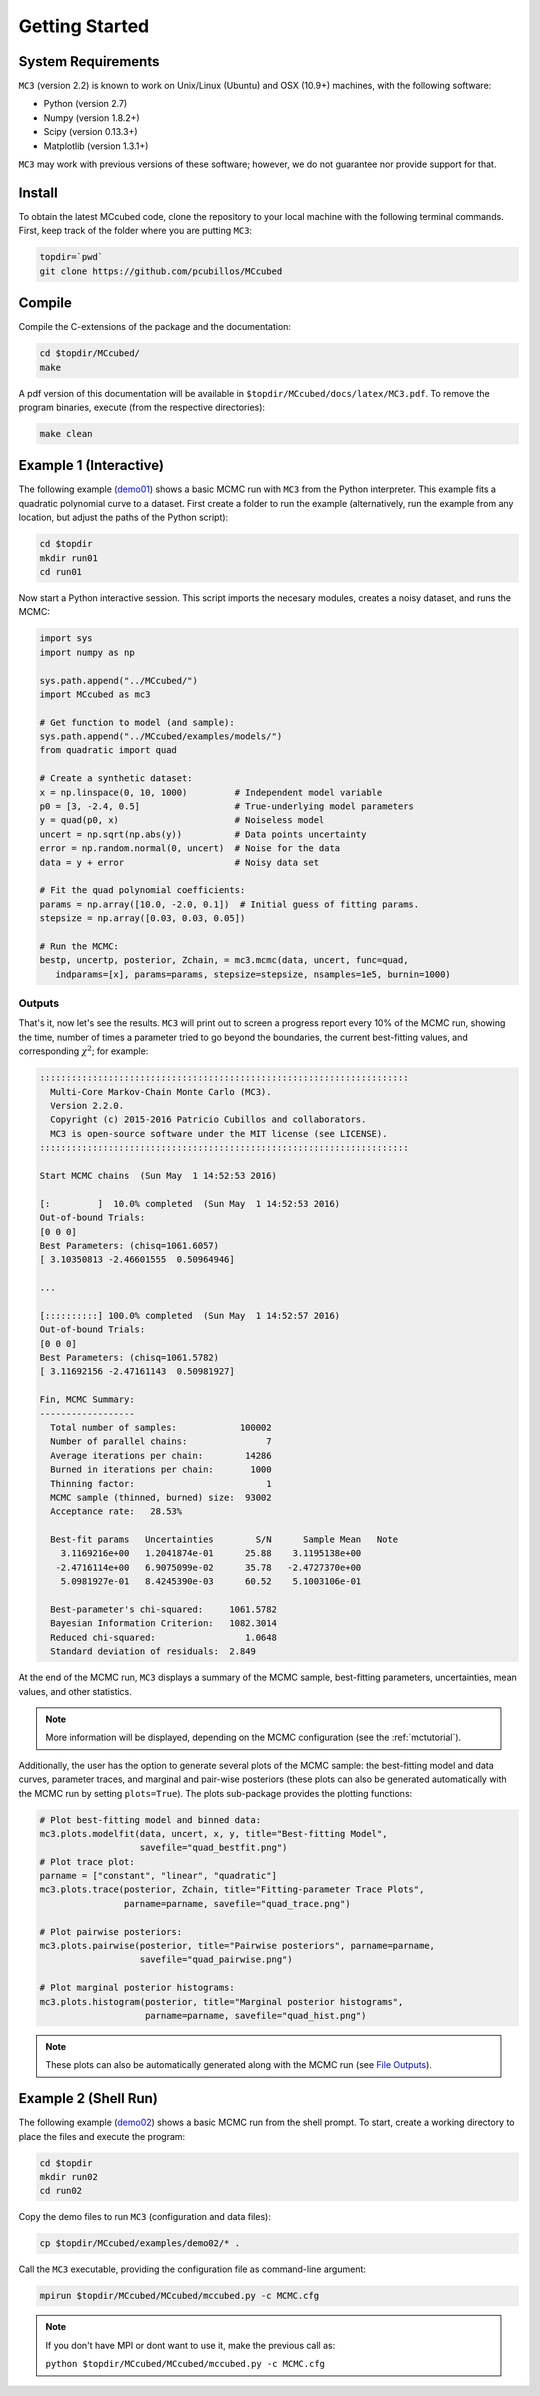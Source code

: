 .. _getstarted:

Getting Started
===============

System Requirements
-------------------

``MC3`` (version 2.2) is known to work on Unix/Linux (Ubuntu)
and OSX (10.9+) machines, with the following software:

* Python (version 2.7)
* Numpy (version 1.8.2+)
* Scipy (version 0.13.3+)
* Matplotlib (version 1.3.1+)

``MC3`` may work with previous versions of these software;
however, we do not guarantee nor provide support for that.

Install
-------

To obtain the latest MCcubed code, clone the repository to your local
machine with the following terminal commands.
First, keep track of the folder where you are putting ``MC3``:

.. code-block:: shell

  topdir=`pwd`
  git clone https://github.com/pcubillos/MCcubed

Compile
-------

Compile the C-extensions of the package and the documentation:

.. code-block:: shell

  cd $topdir/MCcubed/
  make

A pdf version of this documentation will be available in ``$topdir/MCcubed/docs/latex/MC3.pdf``.
To remove the program binaries, execute (from the respective directories):

.. code-block:: shell

  make clean

..  Documentation
    -------------

  To see the MCMC docstring run:

  .. code-block:: python

     import mccubed as mc3
     help(mc3.mcmc)

Example 1 (Interactive)
-----------------------

The following example (`demo01 <https://github.com/pcubillos/MCcubed/blob/master/examples/demo01/demo01.py>`_) shows a basic MCMC run with ``MC3`` from
the Python interpreter.
This example fits a quadratic polynomial curve to a dataset.
First create a folder to run the example (alternatively, run the example
from any location, but adjust the paths of the Python script):

.. code-block:: shell

   cd $topdir
   mkdir run01
   cd run01

Now start a Python interactive session.  This script imports the necesary modules, creates a noisy dataset, and runs the MCMC:

.. code-block:: python

   import sys
   import numpy as np

   sys.path.append("../MCcubed/")
   import MCcubed as mc3

   # Get function to model (and sample):
   sys.path.append("../MCcubed/examples/models/")
   from quadratic import quad

   # Create a synthetic dataset:
   x = np.linspace(0, 10, 1000)         # Independent model variable
   p0 = [3, -2.4, 0.5]                  # True-underlying model parameters
   y = quad(p0, x)                      # Noiseless model
   uncert = np.sqrt(np.abs(y))          # Data points uncertainty
   error = np.random.normal(0, uncert)  # Noise for the data
   data = y + error                     # Noisy data set

   # Fit the quad polynomial coefficients:
   params = np.array([10.0, -2.0, 0.1])  # Initial guess of fitting params.
   stepsize = np.array([0.03, 0.03, 0.05])

   # Run the MCMC:
   bestp, uncertp, posterior, Zchain, = mc3.mcmc(data, uncert, func=quad,
      indparams=[x], params=params, stepsize=stepsize, nsamples=1e5, burnin=1000)


Outputs
^^^^^^^

That's it, now let's see the results.  ``MC3`` will print out to screen a
progress report every 10% of the MCMC run, showing the time, number of
times a parameter tried to go beyond the boundaries, the current
best-fitting values, and corresponding :math:`\chi^{2}`; for example:

.. code-block:: none

  ::::::::::::::::::::::::::::::::::::::::::::::::::::::::::::::::::::::
    Multi-Core Markov-Chain Monte Carlo (MC3).
    Version 2.2.0.
    Copyright (c) 2015-2016 Patricio Cubillos and collaborators.
    MC3 is open-source software under the MIT license (see LICENSE).
  ::::::::::::::::::::::::::::::::::::::::::::::::::::::::::::::::::::::

  Start MCMC chains  (Sun May  1 14:52:53 2016)

  [:         ]  10.0% completed  (Sun May  1 14:52:53 2016)
  Out-of-bound Trials:
  [0 0 0]
  Best Parameters: (chisq=1061.6057)
  [ 3.10350813 -2.46601555  0.50964946]

  ...

  [::::::::::] 100.0% completed  (Sun May  1 14:52:57 2016)
  Out-of-bound Trials:
  [0 0 0]
  Best Parameters: (chisq=1061.5782)
  [ 3.11692156 -2.47161143  0.50981927]

  Fin, MCMC Summary:
  ------------------
    Total number of samples:            100002
    Number of parallel chains:               7
    Average iterations per chain:        14286
    Burned in iterations per chain:       1000
    Thinning factor:                         1
    MCMC sample (thinned, burned) size:  93002
    Acceptance rate:   28.53%

    Best-fit params   Uncertainties        S/N      Sample Mean   Note
      3.1169216e+00   1.2041874e-01      25.88    3.1195138e+00
     -2.4716114e+00   6.9075099e-02      35.78   -2.4727370e+00
      5.0981927e-01   8.4245390e-03      60.52    5.1003106e-01

    Best-parameter's chi-squared:     1061.5782
    Bayesian Information Criterion:   1082.3014
    Reduced chi-squared:                 1.0648
    Standard deviation of residuals:  2.849

At the end of the MCMC run, ``MC3`` displays a summary of the MCMC sample,
best-fitting parameters, uncertainties, mean values, and other statistics.

.. note:: More information will be displayed, depending on the MCMC configuration (see the :ref:`mctutorial`).


Additionally, the user has the option to generate several plots of the MCMC
sample: the best-fitting model and data curves, parameter traces, and
marginal and pair-wise posteriors (these plots can also be generated
automatically with the MCMC run by setting ``plots=True``).
The plots sub-package provides the plotting functions:

.. code-block:: python

   # Plot best-fitting model and binned data:
   mc3.plots.modelfit(data, uncert, x, y, title="Best-fitting Model",
                      savefile="quad_bestfit.png")
   # Plot trace plot:
   parname = ["constant", "linear", "quadratic"]
   mc3.plots.trace(posterior, Zchain, title="Fitting-parameter Trace Plots",
                   parname=parname, savefile="quad_trace.png")

   # Plot pairwise posteriors:
   mc3.plots.pairwise(posterior, title="Pairwise posteriors", parname=parname,
                      savefile="quad_pairwise.png")

   # Plot marginal posterior histograms:
   mc3.plots.histogram(posterior, title="Marginal posterior histograms",
                       parname=parname, savefile="quad_hist.png")

.. image:: ./quad_bestfit.png
   :width: 50%

.. image:: ./quad_trace.png
   :width: 50%

.. image:: ./quad_pairwise.png
   :width: 50%

.. image:: ./quad_hist.png
   :width: 50%


.. note:: These plots can also be automatically generated along with the
          MCMC run (see `File Outputs
          <http://pcubillos.github.io/MCcubed/tutorial.html#file-outputs>`_).

Example 2 (Shell Run)
---------------------

The following example
(`demo02 <https://github.com/pcubillos/MCcubed/blob/master/examples/demo02/>`_)
shows a basic MCMC run from the shell prompt.
To start, create a working directory to place the files and execute the program:

.. code-block:: shell

   cd $topdir
   mkdir run02
   cd run02


Copy the demo files to run ``MC3`` (configuration and data files):

.. code-block:: shell

   cp $topdir/MCcubed/examples/demo02/* .


Call the ``MC3`` executable, providing the configuration file as
command-line argument:

.. code-block:: shell

   mpirun $topdir/MCcubed/MCcubed/mccubed.py -c MCMC.cfg

.. note:: If you don't have MPI or dont want to use it, make the previous call as:

   ``python $topdir/MCcubed/MCcubed/mccubed.py -c MCMC.cfg``
